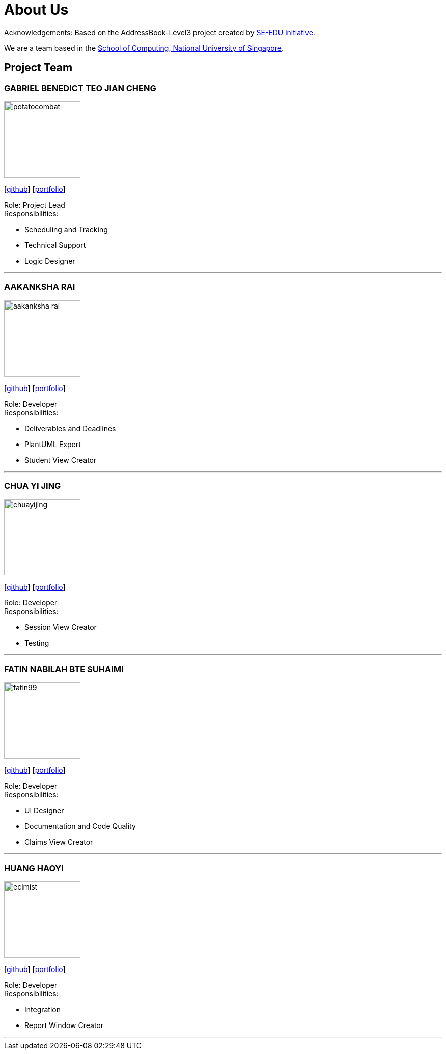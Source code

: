 = About Us
:site-section: AboutUs
:relfileprefix: team/
:imagesDir: images
:stylesDir: stylesheets

Acknowledgements: Based on the AddressBook-Level3 project created by https://se-education.org[SE-EDU initiative]. +

We are a team based in the http://www.comp.nus.edu.sg[School of Computing, National University of Singapore].

== Project Team

=== GABRIEL BENEDICT TEO JIAN CHENG
image::potatocombat.png[flip = "90", width = "150", align = "left"]
{empty} [https://github.com/PotatoCombat[github]] [<<potatocombat#, portfolio>>]

Role: Project Lead +
Responsibilities:

* Scheduling and Tracking
* Technical Support
* Logic Designer

'''

=== AAKANKSHA RAI
image::aakanksha-rai.png[width="150", align="left"]
{empty}[https://github.com/aakanksha-rai[github]] [<<aakanksha-rai#, portfolio>>]

Role: Developer +
Responsibilities:

* Deliverables and Deadlines
* PlantUML Expert
* Student View Creator

'''

=== CHUA YI JING
image::chuayijing.png[width="150", align="left"]
{empty}[https://github.com/chuayijing[github]] [<<chuayijing#, portfolio>>]

Role: Developer +
Responsibilities:

* Session View Creator
* Testing

'''

=== FATIN NABILAH BTE SUHAIMI
image::fatin99.png[width="150", align="left]
{empty}[https://github.com/fatin99[github]] [<<fatin99#, portfolio>>]

Role: Developer +
Responsibilities:

* UI Designer
* Documentation and Code Quality
* Claims View Creator

'''

=== HUANG HAOYI
image::eclmist.png[width="150", align="left"]
{empty}[https://github.com/Eclmist[github]] [<<johndoe#, portfolio>>]

Role: Developer +
Responsibilities:

* Integration
* Report Window Creator

'''

